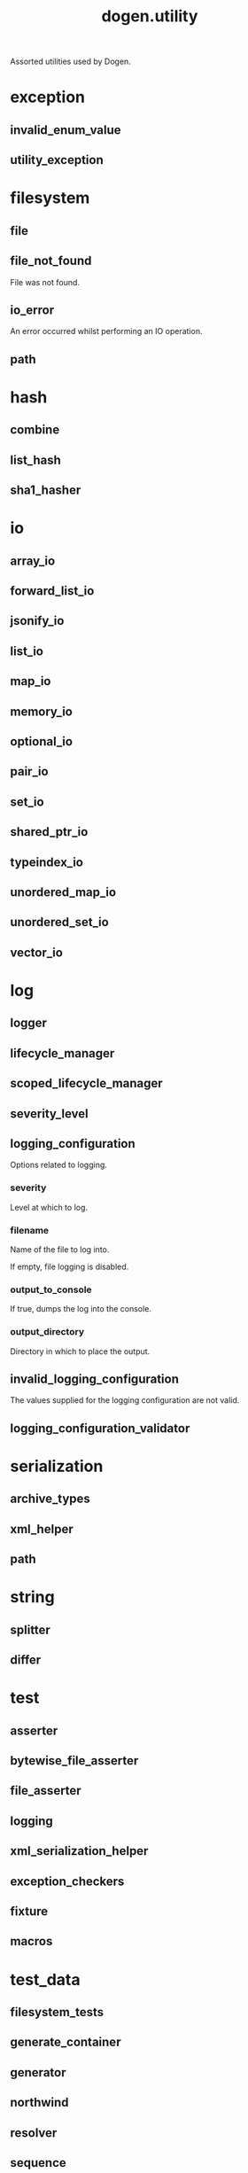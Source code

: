 #+title: dogen.utility
#+options: <:nil c:nil todo:nil ^:nil d:nil date:nil author:nil
:PROPERTIES:
:masd.codec.dia.comment: true
:masd.codec.model_modules: dogen.utility
:masd.codec.input_technical_space: cpp
:masd.codec.reference: cpp.builtins
:masd.codec.reference: cpp.std
:masd.codec.reference: cpp.boost
:masd.codec.reference: masd
:masd.codec.reference: masd.variability
:masd.codec.reference: dogen.profiles
:masd.variability.profile: dogen.profiles.base.default_profile
:END:

Assorted utilities used by Dogen.

* exception
** invalid_enum_value
:PROPERTIES:
:masd.codec.stereotypes: dogen::handcrafted::typeable::header_only
:END:
** utility_exception
:PROPERTIES:
:masd.codec.stereotypes: dogen::handcrafted::typeable::header_only
:END:
* filesystem
** file
:PROPERTIES:
:masd.codec.stereotypes: dogen::handcrafted::typeable
:END:
** file_not_found
:PROPERTIES:
:masd.codec.stereotypes: masd::exception
:END:

File was not found.

** io_error
:PROPERTIES:
:masd.codec.stereotypes: masd::exception
:END:

An error occurred whilst performing an IO operation.

** path
:PROPERTIES:
:masd.codec.stereotypes: dogen::handcrafted::typeable
:END:
* hash
** combine
:PROPERTIES:
:masd.codec.stereotypes: dogen::handcrafted::typeable::header_only
:END:
** list_hash
:PROPERTIES:
:masd.codec.stereotypes: dogen::handcrafted::typeable::header_only
:END:
** sha1_hasher
:PROPERTIES:
:masd.codec.stereotypes: dogen::handcrafted::typeable
:END:
* io
** array_io
:PROPERTIES:
:masd.codec.stereotypes: dogen::handcrafted::typeable::header_only
:END:
** forward_list_io
:PROPERTIES:
:masd.codec.stereotypes: dogen::handcrafted::typeable::header_only
:END:
** jsonify_io
:PROPERTIES:
:masd.codec.stereotypes: dogen::handcrafted::typeable::header_only
:END:
** list_io
:PROPERTIES:
:masd.codec.stereotypes: dogen::handcrafted::typeable::header_only
:END:
** map_io
:PROPERTIES:
:masd.codec.stereotypes: dogen::handcrafted::typeable::header_only
:END:
** memory_io
:PROPERTIES:
:masd.codec.stereotypes: dogen::handcrafted::typeable::header_only
:END:
** optional_io
:PROPERTIES:
:masd.codec.stereotypes: dogen::handcrafted::typeable::header_only
:END:
** pair_io
:PROPERTIES:
:masd.codec.stereotypes: dogen::handcrafted::typeable::header_only
:END:
** set_io
:PROPERTIES:
:masd.codec.stereotypes: dogen::handcrafted::typeable::header_only
:END:
** shared_ptr_io
:PROPERTIES:
:masd.codec.stereotypes: dogen::handcrafted::typeable::header_only
:END:
** typeindex_io
:PROPERTIES:
:masd.codec.stereotypes: dogen::handcrafted::typeable::header_only
:END:
** unordered_map_io
:PROPERTIES:
:masd.codec.stereotypes: dogen::handcrafted::typeable::header_only
:END:
** unordered_set_io
:PROPERTIES:
:masd.codec.stereotypes: dogen::handcrafted::typeable::header_only
:END:
** vector_io
:PROPERTIES:
:masd.codec.stereotypes: dogen::handcrafted::typeable::header_only
:END:
* log
** logger
:PROPERTIES:
:masd.codec.stereotypes: dogen::handcrafted::typeable
:END:
** lifecycle_manager
:PROPERTIES:
:masd.codec.stereotypes: dogen::handcrafted::typeable
:END:
** scoped_lifecycle_manager
:PROPERTIES:
:masd.codec.stereotypes: dogen::handcrafted::typeable
:END:
** severity_level
:PROPERTIES:
:masd.codec.stereotypes: dogen::handcrafted::typeable
:END:
** logging_configuration
:PROPERTIES:
:masd.codec.stereotypes: masd::fluent
:END:

Options related to logging.

*** severity
:PROPERTIES:
:masd.codec.type: std::string
:END:

Level at which to log.

*** filename
:PROPERTIES:
:masd.codec.type: std::string
:END:

Name of the file to log into.

If empty, file logging is disabled.

*** output_to_console
:PROPERTIES:
:masd.codec.type: bool
:END:

If true, dumps the log into the console.

*** output_directory
:PROPERTIES:
:masd.codec.type: boost::filesystem::path
:END:

Directory in which to place the output.

** invalid_logging_configuration
:PROPERTIES:
:masd.cpp.types.class_forward_declarations.enabled: false
:masd.codec.stereotypes: masd::exception
:END:

The values supplied for the logging configuration are not valid.

** logging_configuration_validator
:PROPERTIES:
:masd.codec.stereotypes: dogen::handcrafted::typeable
:END:
* serialization
** archive_types
:PROPERTIES:
:masd.codec.stereotypes: dogen::handcrafted::typeable
:END:
** xml_helper
:PROPERTIES:
:masd.codec.stereotypes: dogen::handcrafted::typeable::header_only
:END:
** path
:PROPERTIES:
:masd.codec.stereotypes: dogen::handcrafted::typeable::header_only
:END:
* string
** splitter
:PROPERTIES:
:masd.codec.stereotypes: dogen::handcrafted::typeable
:END:
** differ
:PROPERTIES:
:masd.codec.stereotypes: dogen::handcrafted::typeable
:END:
* test
** asserter
:PROPERTIES:
:masd.codec.stereotypes: dogen::handcrafted::typeable
:END:
** bytewise_file_asserter
:PROPERTIES:
:masd.codec.stereotypes: dogen::handcrafted::typeable
:END:
** file_asserter
:PROPERTIES:
:masd.codec.stereotypes: dogen::handcrafted::typeable::header_only
:END:
** logging
:PROPERTIES:
:masd.codec.stereotypes: dogen::handcrafted::typeable
:END:
** xml_serialization_helper
:PROPERTIES:
:masd.codec.stereotypes: dogen::handcrafted::typeable::header_only
:END:
** exception_checkers
:PROPERTIES:
:masd.codec.stereotypes: dogen::handcrafted::typeable::header_only
:END:
** fixture
:PROPERTIES:
:masd.codec.stereotypes: dogen::handcrafted::typeable
:END:
** macros
:PROPERTIES:
:masd.codec.stereotypes: dogen::handcrafted::typeable::header_only
:END:
* test_data
** filesystem_tests
:PROPERTIES:
:masd.codec.stereotypes: dogen::handcrafted::typeable
:END:
** generate_container
:PROPERTIES:
:masd.codec.stereotypes: dogen::handcrafted::typeable::header_only
:END:
** generator
:PROPERTIES:
:masd.codec.stereotypes: dogen::handcrafted::typeable::header_only
:END:
** northwind
:PROPERTIES:
:masd.codec.stereotypes: dogen::handcrafted::typeable
:END:
** resolver
:PROPERTIES:
:masd.codec.stereotypes: dogen::handcrafted::typeable
:END:
** sequence
:PROPERTIES:
:masd.codec.stereotypes: dogen::handcrafted::typeable::header_only
:END:
** tds_test_good
:PROPERTIES:
:masd.codec.stereotypes: dogen::handcrafted::typeable
:END:
** test_data
:PROPERTIES:
:masd.codec.stereotypes: dogen::handcrafted::typeable::header_only
:END:
** validating_resolver
:PROPERTIES:
:masd.codec.stereotypes: dogen::handcrafted::typeable
:END:
** xml_reader
:PROPERTIES:
:masd.codec.stereotypes: dogen::handcrafted::typeable
:END:
** dogen_product
:PROPERTIES:
:masd.codec.stereotypes: dogen::handcrafted::typeable
:END:
** cpp_ref_impl_product
:PROPERTIES:
:masd.codec.stereotypes: dogen::handcrafted::typeable
:END:
** csharp_ref_impl_product
:PROPERTIES:
:masd.codec.stereotypes: dogen::handcrafted::typeable
:END:
** test_data_exception
:PROPERTIES:
:masd.codec.stereotypes: masd::exception
:END:

An error occurred whilst obtaining the test data.

* xml
** exception
:PROPERTIES:
:masd.codec.stereotypes: dogen::handcrafted::typeable::header_only
:END:
** node_types
:PROPERTIES:
:masd.codec.stereotypes: dogen::handcrafted::typeable::header_only
:END:
** node_types_io
:PROPERTIES:
:masd.codec.stereotypes: dogen::handcrafted::typeable
:END:
** text_reader
:PROPERTIES:
:masd.codec.stereotypes: dogen::handcrafted::typeable
:END:
** text_reader_io
:PROPERTIES:
:masd.codec.stereotypes: dogen::handcrafted::typeable
:END:
* environment
** environment_exception
:PROPERTIES:
:masd.codec.stereotypes: masd::exception
:END:

There was an error reading an environment variable.

** variable_reader
:PROPERTIES:
:masd.codec.stereotypes: dogen::handcrafted::typeable
:END:
* formatters
:PROPERTIES:
:masd.codec.dia.comment: true
:END:

Contains all of the formatting primitives
that are not associated with any particular
model.

** formatting_error
:PROPERTIES:
:masd.codec.stereotypes: masd::exception
:END:

An error has occurred while formatting.

** quote_type
:PROPERTIES:
:masd.codec.stereotypes: masd::enumeration
:END:

Types of quotes that can be used in streaming.

*** single_quote
*** double_quote
** spacing_type
:PROPERTIES:
:masd.codec.stereotypes: masd::enumeration
:END:
*** no_space
*** left_space
*** right_space
*** left_and_right_space
** utility_formatter
:PROPERTIES:
:masd.codec.stereotypes: dogen::handcrafted::typeable
:END:
** indent_filter
:PROPERTIES:
:masd.codec.stereotypes: dogen::handcrafted::typeable::header_only
:END:
** comment_style
:PROPERTIES:
:masd.codec.stereotypes: masd::enumeration
:END:

Supported styles of comments.

*** c_style
Original C programming language style.

*** cpp_style
One line, C++ style.

*** csharp_style
C# programming language style.

*** shell_style
UNIX shell scripting comments.

*** sql_style
Comments start with a double-dash.

*** xml_style
Comments using XML syntax.

** comment_formatter
:PROPERTIES:
:masd.codec.stereotypes: dogen::handcrafted::typeable
:END:
** sequence_formatter
:PROPERTIES:
:masd.codec.stereotypes: dogen::handcrafted::typeable
:END:
** infix_configuration
:PROPERTIES:
:masd.codec.stereotypes: masd::fluent
:END:

Configuration to use for a given infix in sequence formatter.

*** first
:PROPERTIES:
:masd.codec.type: std::string
:END:

Applicable only to the first element of a sequence, if the sequence has more
than one element.

*** not_first
:PROPERTIES:
:masd.codec.type: std::string
:END:

Applicable to all elements other than the first.

*** not_last
:PROPERTIES:
:masd.codec.type: std::string
:END:

Applicable to all elements other than the last.

*** last
:PROPERTIES:
:masd.codec.type: std::string
:END:

Only applicable to the last element of a sequence.

* main
:PROPERTIES:
:masd.codec.stereotypes: masd::entry_point, dogen::untypable
:END:
* CMakeLists
:PROPERTIES:
:masd.codec.stereotypes: masd::build::cmakelists, dogen::handcrafted::cmake
:END:

